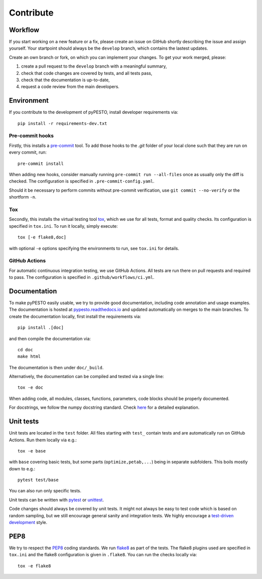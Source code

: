 Contribute
==========

Workflow
--------

If you start working on a new feature or a fix, please create an issue on
GitHub shortly describing the issue and assign yourself.
Your startpoint should always be the ``develop`` branch, which contains the
lastest updates.

Create an own branch or fork, on which you can implement your changes. To
get your work merged, please:

1. create a pull request to the ``develop`` branch with a meaningful summary,
2. check that code changes are covered by tests, and all tests pass,
3. check that the documentation is up-to-date,
4. request a code review from the main developers.

Environment
-----------

If you contribute to the development of pyPESTO, install developer requirements
via::

    pip install -r requirements-dev.txt

Pre-commit hooks
~~~~~~~~~~~~~~~~

Firstly, this installs a `pre-commit <https://pre-commit.com/>`_ tool.
To add those hooks to the `.git` folder of your local clone such that they are
run on every commit, run::

    pre-commit install

When adding new hooks, consider manually running ``pre-commit run --all-files``
once as usually only the diff is checked. The configuration is specified in
``.pre-commit-config.yaml``.

Should it be necessary to perform commits without pre-commit verification,
use ``git commit --no-verify`` or the shortform ``-n``.

Tox
~~~

Secondly, this installs the virtual testing tool
`tox <https://tox.readthedocs.io/en/latest/>`_, which we use for all tests,
format and quality checks. Its configuration is specified in ``tox.ini``.
To run it locally, simply execute::

    tox [-e flake8,doc]

with optional ``-e`` options specifying the environments to run, see
``tox.ini`` for details.

GitHub Actions
~~~~~~~~~~~~~~

For automatic continuous integration testing, we use GitHub Actions. All tests
are run there on pull requests and required to pass. The configuration is
specified in ``.github/workflows/ci.yml``.

Documentation
-------------

To make pyPESTO easily usable, we try to provide good documentation,
including code annotation and usage examples.
The documentation is hosted at
`pypesto.readthedocs.io <https://pypesto.readthedocs.io>`_
and updated automatically on merges to the main branches.
To create the documentation locally, first install the requirements via::

    pip install .[doc]

and then compile the documentation via::

    cd doc
    make html

The documentation is then under ``doc/_build``.

Alternatively, the documentation can be compiled and tested via a single line::

    tox -e doc

When adding code, all modules, classes, functions, parameters, code blocks
should be properly documented.

For docstrings, we follow the numpy docstring standard.
Check
`here <https://github.com/numpy/numpy/blob/master/doc/HOWTO_DOCUMENT.rst.txt>`_
for a detailed explanation.

Unit tests
----------

Unit tests are located in the ``test`` folder. All files starting with
``test_`` contain tests and are automatically run on GitHub Actions.
Run them locally via e.g.::

    tox -e base

with ``base`` covering basic tests, but some parts (``optimize,petab,...``)
being in separate subfolders. This boils mostly down to e.g.::

    pytest test/base

You can also run only specific tests.

Unit tests can be written with `pytest <https://docs.pytest.org/en/latest/>`_
or `unittest <https://docs.python.org/3/library/unittest.html>`_.

Code changes should always be covered by unit tests.
It might not always be easy to test code which is based on random sampling,
but we still encourage general sanity and integration tests.
We highly encourage a
`test-driven development <http://en.wikipedia.org/wiki/Test-driven_development>`_
style.

PEP8
----

We try to respect the `PEP8 <https://www.python.org/dev/peps/pep-0008>`_
coding standards. We run `flake8 <https://flake8.pycqa.org>`_ as part of the
tests. The flake8 plugins used are specified in ``tox.ini`` and the flake8
configuration is given in ``.flake8``. You can run the checks locally via::

    tox -e flake8
